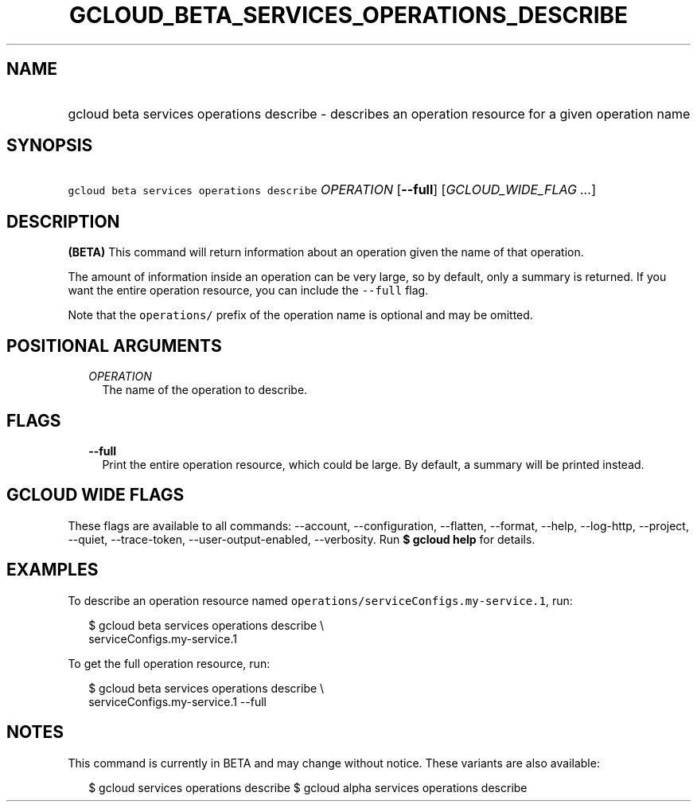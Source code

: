 
.TH "GCLOUD_BETA_SERVICES_OPERATIONS_DESCRIBE" 1



.SH "NAME"
.HP
gcloud beta services operations describe \- describes an operation resource for a given operation name



.SH "SYNOPSIS"
.HP
\f5gcloud beta services operations describe\fR \fIOPERATION\fR [\fB\-\-full\fR] [\fIGCLOUD_WIDE_FLAG\ ...\fR]



.SH "DESCRIPTION"

\fB(BETA)\fR This command will return information about an operation given the
name of that operation.

The amount of information inside an operation can be very large, so by default,
only a summary is returned. If you want the entire operation resource, you can
include the \f5\-\-full\fR flag.

Note that the \f5operations/\fR prefix of the operation name is optional and may
be omitted.



.SH "POSITIONAL ARGUMENTS"

.RS 2m
.TP 2m
\fIOPERATION\fR
The name of the operation to describe.


.RE
.sp

.SH "FLAGS"

.RS 2m
.TP 2m
\fB\-\-full\fR
Print the entire operation resource, which could be large. By default, a summary
will be printed instead.


.RE
.sp

.SH "GCLOUD WIDE FLAGS"

These flags are available to all commands: \-\-account, \-\-configuration,
\-\-flatten, \-\-format, \-\-help, \-\-log\-http, \-\-project, \-\-quiet,
\-\-trace\-token, \-\-user\-output\-enabled, \-\-verbosity. Run \fB$ gcloud
help\fR for details.



.SH "EXAMPLES"

To describe an operation resource named
\f5operations/serviceConfigs.my\-service.1\fR, run:

.RS 2m
$ gcloud beta services operations describe \e
    serviceConfigs.my\-service.1
.RE

To get the full operation resource, run:

.RS 2m
$ gcloud beta services operations describe \e
    serviceConfigs.my\-service.1 \-\-full
.RE



.SH "NOTES"

This command is currently in BETA and may change without notice. These variants
are also available:

.RS 2m
$ gcloud services operations describe
$ gcloud alpha services operations describe
.RE

